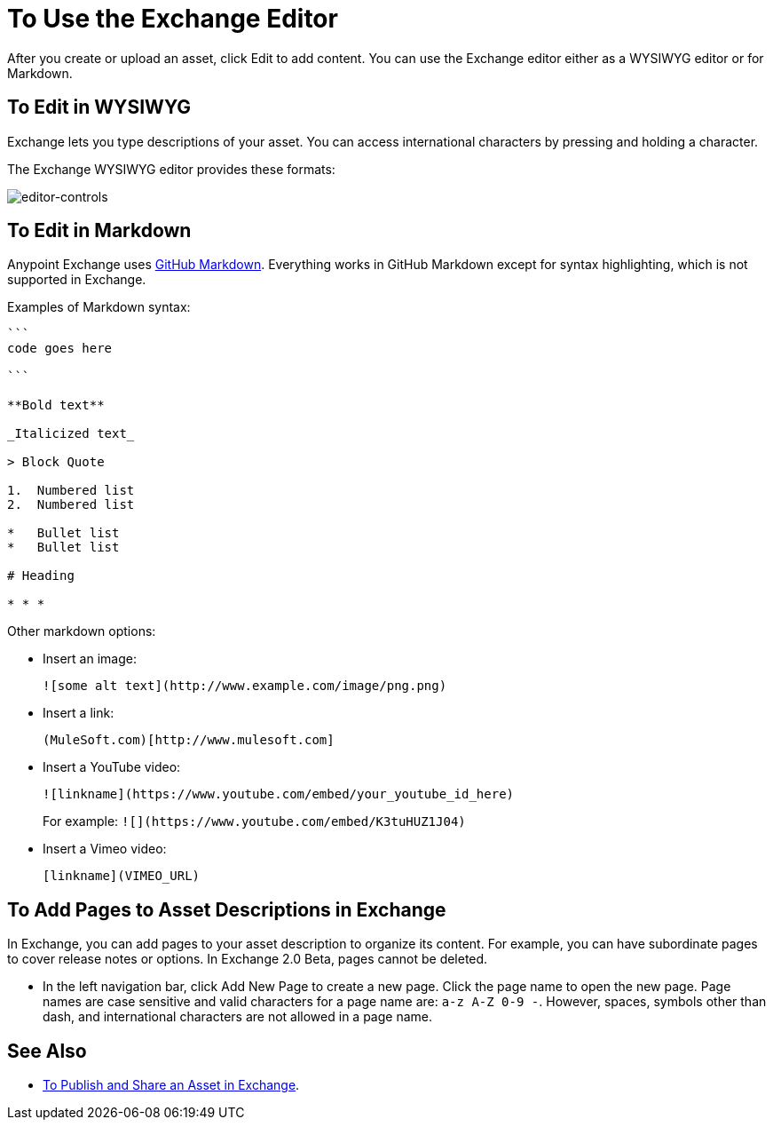 = To Use the Exchange Editor
:keywords: exchange, editor, edit

After you create or upload an asset, click Edit to add content. You can use the Exchange editor either as a WYSIWYG editor or for Markdown.

== To Edit in WYSIWYG

Exchange lets you type descriptions of your asset. You can access international characters by pressing and holding a character.

The Exchange WYSIWYG editor provides these formats:

image:editor-controls.png[editor-controls]

== To Edit in Markdown

Anypoint Exchange uses link:https://guides.github.com/features/mastering-markdown/[GitHub Markdown]. Everything works in GitHub Markdown except for syntax highlighting, which is not supported in Exchange.

Examples of Markdown syntax:

[source,code,linenums]
----

```
code goes here

```

**Bold text**

_Italicized text_

> Block Quote

1.  Numbered list
2.  Numbered list

*   Bullet list
*   Bullet list

# Heading

* * *
----

Other markdown options:

* Insert an image:
+
[source]
![some alt text](http://www.example.com/image/png.png)
+
* Insert a link:
+
[source]
(MuleSoft.com)[http://www.mulesoft.com]
+
* Insert a YouTube video:
+
[source]
![linkname](https://www.youtube.com/embed/your_youtube_id_here)
+
For example: `+![](https://www.youtube.com/embed/K3tuHUZ1J04)+`
+
* Insert a Vimeo video:
+
[source]
[linkname](VIMEO_URL)

== To Add Pages to Asset Descriptions in Exchange

In Exchange, you can add pages to your asset description to organize its content. For example, you can have subordinate pages to cover release notes or options. In Exchange 2.0 Beta, pages cannot be deleted.

* In the left navigation bar, click Add New Page to create a new page. Click the page name to open the new page. Page names are case sensitive and valid characters for a page name are: `a-z A-Z 0-9 -`. However, spaces, symbols other than dash, and international characters are not allowed in a page name.


== See Also

* link:/anypoint-platform/publish-share[To Publish and Share an Asset in Exchange].
